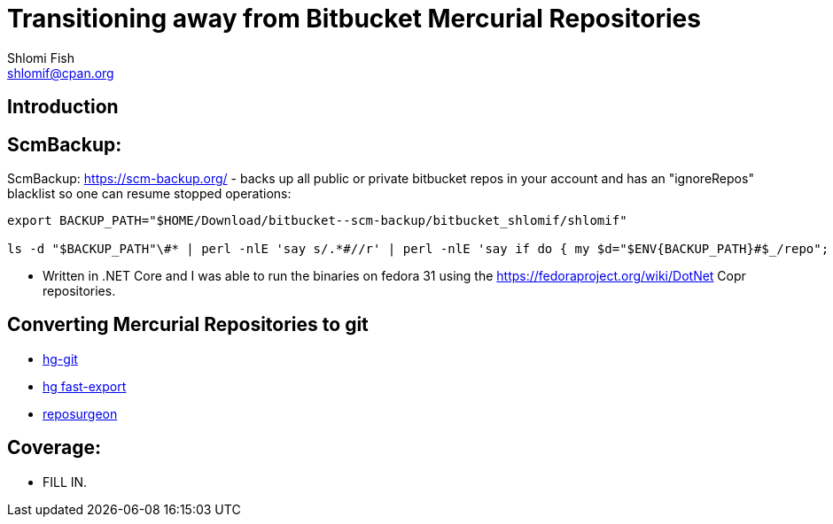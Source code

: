 Transitioning away from Bitbucket Mercurial Repositories
========================================================
Shlomi Fish <shlomif@cpan.org>
:Date: 2019-06-10
:Revision: $Id$

[id="intro"]
Introduction
------------

[id="ScmBackup"]
ScmBackup:
----------

ScmBackup: https://scm-backup.org/ - backs up all public or private bitbucket repos
in your account and has an "ignoreRepos" blacklist so one can resume stopped operations:

----------
export BACKUP_PATH="$HOME/Download/bitbucket--scm-backup/bitbucket_shlomif/shlomif"

ls -d "$BACKUP_PATH"\#* | perl -nlE 'say s/.*#//r' | perl -nlE 'say if do { my $d="$ENV{BACKUP_PATH}#$_/repo"; -d "$d/.hg" or -d "$d/branches"}' | perl -lnE 'say " " x 8 . "- " . $_;' | "$EDITOR" -
----------

* Written in .NET Core and I was able to run the binaries on fedora 31 using the https://fedoraproject.org/wiki/DotNet
Copr repositories.

[id="hg2git"]
Converting Mercurial Repositories to git
----------------------------------------

* https://hg-git.github.io/[hg-git]
* https://github.com/frej/fast-export[hg fast-export]
* https://gitlab.com/esr/reposurgeon[reposurgeon]

[id="coverage"]
Coverage:
---------

* FILL IN.
